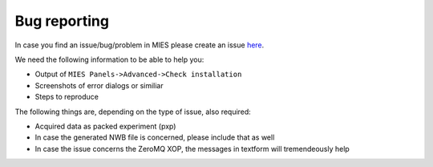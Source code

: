 Bug reporting
=============

In case you find an issue/bug/problem in MIES please create an
issue `here <https://github.com/alleninstitute/MIES>`__.

We need the following information to be able to help you:

-  Output of ``MIES Panels->Advanced->Check installation``
-  Screenshots of error dialogs or similiar
-  Steps to reproduce

The following things are, depending on the type of issue, also required:

-  Acquired data as packed experiment (pxp)
-  In case the generated NWB file is concerned, please include that as
   well
-  In case the issue concerns the ZeroMQ XOP, the messages in textform
   will tremendeously help
